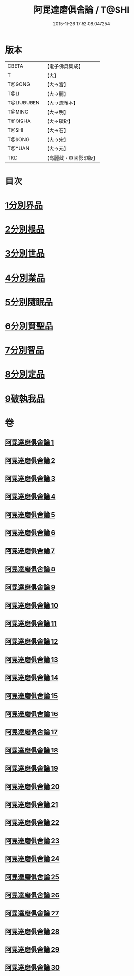 #+TITLE: 阿毘達磨俱舍論 / T@SHI
#+DATE: 2015-11-26 17:52:08.047254
* 版本
 |     CBETA|【電子佛典集成】|
 |         T|【大】     |
 |    T@GONG|【大→宮】   |
 |      T@LI|【大→麗】   |
 |T@LIUBUBEN|【大→流布本】 |
 |    T@MING|【大→明】   |
 |   T@QISHA|【大→磧砂】  |
 |     T@SHI|【大→石】   |
 |    T@SONG|【大→宋】   |
 |    T@YUAN|【大→元】   |
 |       TKD|【高麗藏・東國影印版】|

* 目次
* [[file:KR6l0023_001.txt::001-0001a7][1分別界品]]
* [[file:KR6l0023_003.txt::003-0013b10][2分別根品]]
* [[file:KR6l0023_008.txt::008-0040c22][3分別世品]]
* [[file:KR6l0023_013.txt::013-0067b6][4分別業品]]
* [[file:KR6l0023_019.txt::019-0098b17][5分別隨眠品]]
* [[file:KR6l0023_022.txt::022-0113c6][6分別賢聖品]]
* [[file:KR6l0023_026.txt::026-0134b19][7分別智品]]
* [[file:KR6l0023_028.txt::028-0145a18][8分別定品]]
* [[file:KR6l0023_029.txt::0152b23][9破執我品]]
* 卷
** [[file:KR6l0023_001.txt][阿毘達磨俱舍論 1]]
** [[file:KR6l0023_002.txt][阿毘達磨俱舍論 2]]
** [[file:KR6l0023_003.txt][阿毘達磨俱舍論 3]]
** [[file:KR6l0023_004.txt][阿毘達磨俱舍論 4]]
** [[file:KR6l0023_005.txt][阿毘達磨俱舍論 5]]
** [[file:KR6l0023_006.txt][阿毘達磨俱舍論 6]]
** [[file:KR6l0023_007.txt][阿毘達磨俱舍論 7]]
** [[file:KR6l0023_008.txt][阿毘達磨俱舍論 8]]
** [[file:KR6l0023_009.txt][阿毘達磨俱舍論 9]]
** [[file:KR6l0023_010.txt][阿毘達磨俱舍論 10]]
** [[file:KR6l0023_011.txt][阿毘達磨俱舍論 11]]
** [[file:KR6l0023_012.txt][阿毘達磨俱舍論 12]]
** [[file:KR6l0023_013.txt][阿毘達磨俱舍論 13]]
** [[file:KR6l0023_014.txt][阿毘達磨俱舍論 14]]
** [[file:KR6l0023_015.txt][阿毘達磨俱舍論 15]]
** [[file:KR6l0023_016.txt][阿毘達磨俱舍論 16]]
** [[file:KR6l0023_017.txt][阿毘達磨俱舍論 17]]
** [[file:KR6l0023_018.txt][阿毘達磨俱舍論 18]]
** [[file:KR6l0023_019.txt][阿毘達磨俱舍論 19]]
** [[file:KR6l0023_020.txt][阿毘達磨俱舍論 20]]
** [[file:KR6l0023_021.txt][阿毘達磨俱舍論 21]]
** [[file:KR6l0023_022.txt][阿毘達磨俱舍論 22]]
** [[file:KR6l0023_023.txt][阿毘達磨俱舍論 23]]
** [[file:KR6l0023_024.txt][阿毘達磨俱舍論 24]]
** [[file:KR6l0023_025.txt][阿毘達磨俱舍論 25]]
** [[file:KR6l0023_026.txt][阿毘達磨俱舍論 26]]
** [[file:KR6l0023_027.txt][阿毘達磨俱舍論 27]]
** [[file:KR6l0023_028.txt][阿毘達磨俱舍論 28]]
** [[file:KR6l0023_029.txt][阿毘達磨俱舍論 29]]
** [[file:KR6l0023_030.txt][阿毘達磨俱舍論 30]]
